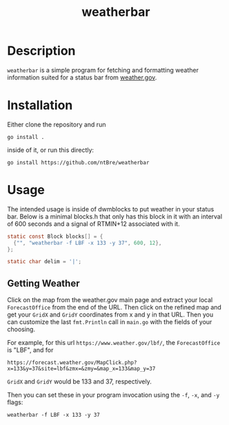 #+title: weatherbar

* Description

  =weatherbar= is a simple program for fetching and formatting weather
  information suited for a status bar from [[https://weather.gov][weather.gov]].

* Installation

  Either clone the repository and run

  #+begin_src shell
    go install .
  #+end_src

  inside of it, or run this directly:

  #+begin_src shell
    go install https://github.com/ntBre/weatherbar
  #+end_src

* Usage
  The intended usage is inside of dwmblocks to put weather in your
  status bar. Below is a minimal blocks.h that only has this block in
  it with an interval of 600 seconds and a signal of RTMIN+12
  associated with it.

  #+begin_src C
    static const Block blocks[] = {
      {"", "weatherbar -f LBF -x 133 -y 37", 600, 12},
    };

    static char delim = '|';
  #+end_src

** Getting Weather

   Click on the map from the weather.gov main page and extract your
   local =ForecastOffice= from the end of the URL. Then click on the
   refined map and get your =GridX= and =GridY= coordinates from x and
   y in that URL. Then you can customize the last =fmt.Println= call
   in =main.go= with the fields of your choosing.

  For example, for this url =https://www.weather.gov/lbf/=, the
  =ForecastOffice= is "LBF", and for

  #+begin_src text
    https://forecast.weather.gov/MapClick.php?x=133&y=37&site=lbf&zmx=&zmy=&map_x=133&map_y=37
  #+end_src

  =GridX= and =GridY= would be 133 and 37, respectively.

  Then you can set these in your program invocation using the =-f=,
  =-x=, and =-y= flags:

  #+begin_src shell
    weatherbar -f LBF -x 133 -y 37
  #+end_src
